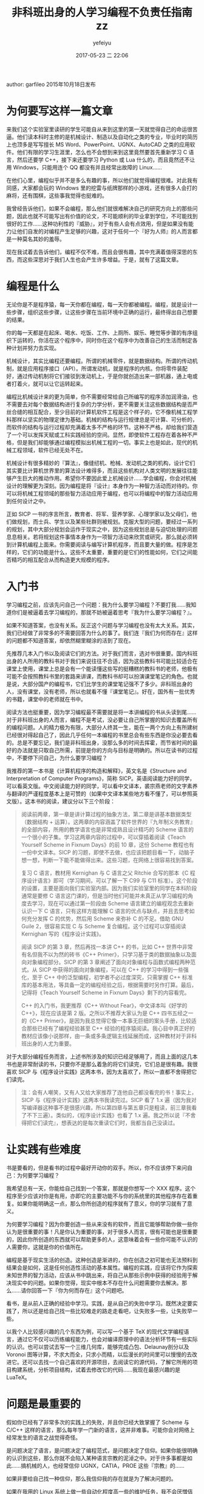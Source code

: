 #+STARTUP: showall
#+STARTUP: hidestars
#+OPTIONS: H:2 num:t tags:nil toc:nil timestamps:t
#+LAYOUT: post
#+AUTHOR: yefeiyu
#+DATE: 2017-05-23 二 22:06
#+TITLE: 非科班出身的人学习编程不负责任指南zz
#+DESCRIPTION: 转载文章，该作者能站在人生的角度思考
#+TAGS: 编程, sicp, 学习, 指南, 转载, zz
#+CATEGORIES: zza

author: garfileo
2015年10月18日发布
* 为何要写这样一篇文章

来我们这个实验室里读研的学生可能自从来到这里的第一天就觉得自己的命运很苦逼。他们读本科时主修的是机械设计、制造以及自动化之类的专业，毕业时的简历上也顶多是写写擅长 MS Word、PowerPoint、UGNX、AutoCAD 之类的应用软件。他们有限的学习生涯里，怎么也不会想到来到这里竟然要首先重新学习 C 语言，然后还要学 C++，接下来还要学习 Python 或 Lua 什么的，而且竟然还不让用 Windows，只能用连个 QQ 都没有并且经常出故障的 Linux……

在他们心里，编程似乎并不是多么有趣的事，所以他们就觉得编程很难。对此我有同感，大家都会玩的 Windows 里的挖雷与纸牌那样的小游戏，还有很多人会打的麻将，还有围棋，这些事我觉得也挺难的。

我曾经告诉他们，如果不会编程，那么他们就很难解决自己的研究方向上的那些问题，因此也就不可能写出有价值的论文，不可能顺利的毕业拿到学位，不可能找到很好的工作……这种功利性的『威胁』，对于有些人会有点效用，但是如果没有能力让他们自发的对编程产生足够的兴趣，这对于任何一个『好为人师』的人而言都是一种莫名其妙的羞辱。

现在我试着去告诉他们，编程不仅不难，而且会很有趣，其中充满着值得深思的东西，而这些深思对于我们人生也会产生许多增益。于是，就有了这篇文章。

* 编程是什么

无论你是不是程序猿，每一天你都在编程，每一天你都被编程。编程，就是设计一些步骤，组织这些步骤，让这些步骤在当前环境中正确的运行，最终得出自己想要的结果。

你的每一天都是在起床、喝水、吃饭、工作、上厕所、娱乐、睡觉等步骤的有序组织下运转的，你活在这个程序中，同时你在这个程序中为改善自己的生活而制定各种计划并努力去实现。

机械设计，其实比编程还要编程。所谓的机械零件，就是数据结构。所谓的传动机制，就是应用程序接口（API）。所谓发动机，就是程序的内核。你将零件装配好，通过传动机制将它们接驳到发动机上，于是你就创造出来一部机器，通上电或者打着火，就可以让它运转起来。

编程比机械设计来的更为简单，你不需要经常给自己所编写的程序添加润滑油，也不需要去对每个数据结构进行复杂的力学分析，更不需要关注这些数据结构是否严丝合缝的相互配合，至少目前的计算机软件工程是这个样子的，它不像机械工程学科那样以坚实的物理定律为基础。机械的结构与运行规律总是可计算、可分析的，而软件的结构与运行过程却充满着太多不严格的环节。这种不严格，却给我们营造了一个可以发挥天赋或工科实践经验的空间。显然，即使软件工程存在着各种不严格，但是我们却能够通过编程模拟出机械工程的一切。事实上也是如此，现代的机械工程领域，软件已经无处不在。

机械设计有很多精妙的『算法』，像缝纫机、枪械、发动机之类的机构，设计它们其实要比计算机世界里的算法设计难得多，而且这些机构对人类文明的发展往往能够产生巨大的推动作用。希望你不要因此爱上机械设计……学会编程，你会对机械设计的理解更为深刻。因为编程是将『设计』本身作为一种智力活动而对待的。你可以将机械工程领域的那些智力活动应用于编程，也可以将编程中的智力活动应用到任何设计之中。

正如 SICP 一书的序言所言，教育者、将军、营养学家、心理学家以及父母们，他们做规划，而士兵、学生以及某些社群则被规划。克服大型的问题，要经过一系列的规划，其中大部分规划会运作于现实之中，因为这些规划总是与迫切处理的问题息息相关。若将规划这件事情本身作为一项智力活动来欣赏或研究，那么就必须转到计算机编程上面来。你需要阅读与编写计算机程序，而且要大量的做。程序是怎样的，它们的功能是什么，这些不太重要，重要的是它们的性能如何，它们之间能否精巧的相互配合从而构造更大规模的程序。
* 入门书

学习编程之前，应该先问自己一个问题：我为什么要学习编程？不要打我……我知道你们是被逼着去学习编程的，那就不妨被逼着思考『我为什么要学习编程？』。

如果不知道答案，也没有关系。反正这个问题与学习编程也没有太大关系。其实，我们已经做了非常多的不需要回答为什么的事了。我们连『我们为何而存在』这样的问题都不知道答案，却依然糊里糊涂的活到了现在。

先推荐几本入门书以及阅读它们的方法。对于我们而言，选对书很重要。国内科班出身的人所用的教科书对于我们来说往往不合适，因为这些教科书可能比较适合在课堂上使用，课堂上总是会有一个能读懂这些写的挺糟糕的教科书的老师，他极有可能不会按照教科书里的套路来讲课，而教科书却可以扮演课堂笔记的角色。也就是说，大部分国产的编程书，它们比学生的课堂笔记强不了多少。非科班出身的人，没有课堂，没有老师，所以也就看不懂『课堂笔记』。好在，国外有一批优秀的书籍，课堂中的老师就在书中。

阅读方法也挺重要，因为学习编程最不需要就是将一本讲编程的书从头读到尾……对于非科班出身的人而言，编程不是考试，没必要让自己所掌握的知识去覆盖所有的编程问题。人的精力极为有限，大部分人终其一生，能在一两个方向上有所建树已经很对得起自己了，因此几乎任何一本编程的书里总会有些东西是你没必要去看的。总是不要忘记，我们是非科班出身，没那么多的时间去挥霍，而节省时间的最好的办法就是只取自己所需，前提是你的方向与目标是明确的。所以在读书的过程中，不要停下问自己，为什么要学习编程？

我推荐的第一本书是《计算机程序的构造和解释》，英文名是《Structure and Interpretation of Computer Programs》，简称 SICP。英语阅读能力好的同学，可以看英文版。中文阅读能力好的同学，可以看中文译本，裘宗燕老师的文字素养与翻译的严谨程度基本上是可赞的（如果中文译本某些地方看不懂了，可以参照英文版）。这本书的阅读，建议分以下三个阶段：
#+BEGIN_QUOTE

    阅读前两章，第一章是讲计算过程的抽象方法，第二章是讲基本数据类型（数据结构 + 运算）。这两章的内容涵盖了软件世界的『九年制义务教育』的全部内容，所用的教学语言也是非常成熟且设计精巧的 Scheme 语言的一个很小的子集。学习这两章内容的过程中，可以穿插着阅读《Teach Yourself Scheme in Fixnum Days》的前 10 章，这份 Scheme 教程也有一份中文译本。SICP 的习题，即使不去做，也应该把题目看一下，动脑子想一想，判断一下能不能做得出来。这些习题，在网络上很容易找到答案。

    复习 C 语言，教材用 Kernighan 与 C 语言之父 Ritchie 合写的那本《C 程序设计语言》即可（学习期间，可以了解一下 C99 与 C11 标准）。这个阶段的设置，主要是面向我们实验室内部。因为我们实验室里的同学在本科阶段通常是要修 C 语言这门课的，但是当时他们可能并未真正从学习编程的角度去学习，现在可以通过第一阶段由 Scheme 语言建立的编程观念去重新认识一下 C 语言，只有这样方能理解 C 语言的优点与缺点，并且去思考如何充分发挥 C 的优势，然后用 Scheme 来弥补 C 的不足。借助 GNU Guile 2，很容易实现 C 与 Scheme 复合编程。这个过程可以穿插阅读 Kernighan 写的《程序设计实践》。

    阅读 SICP 的第 3 章，然后再找一本讲 C++ 的书，比如 C++ 世界中非常有名但我不以为然的砖书《C++ Primer》，只学习基于类的数据抽象以及面向对象编程部分。SICP 的第 3 章阐述了面向对象编程与函数式编程两种范式。从 SICP 中获得的面向对象编程，可以在 C++ 的学习中得到一些强化，至于 C++ 中的泛型编程，初学者不必过度深究，只需掌握 C++ 标准库的基本用法，等具备一定的编程经验之后，根据需要时另作打算。最后，记得将《Teach Yourself Scheme in Fixnum Days》剩下的内容看完。
#+BEGIN_QUOTE

    C++ 的入门书，我更推荐《C++ Without Fear》，中文译本叫《好学的 C++》，现在应该是第 2 版。之所以不推荐大家认为是 C++ 四书五经之一的《C++ Primer》，是因为我总觉得它像一本事无巨细的案头手册，比较适合那些已经有了编程经验甚至 C++ 经验的程序猿阅读。我心目中真正好的教材应该像小说那样，由一条或多条逻辑主线延展而成，这种教材对于非科班出身的人尤为重要。

#+END_QUOTE
#+END_QUOTE

对于大部分编程任务而言，上述书所涉及的知识已经足够用了，而且上面的这几本书也是非常耐读的书，只要你不是那么着急的将它们读完，它们总是很有趣。我很喜欢 SICP 与《程序设计实践》这两本书，因为太喜欢了，所以一直都不舍得把它们读完。
#+BEGIN_QUOTE

    注：会有人嘲笑，又有人又给大家推荐了连他自己都没看完的书！事实上，SICP 与《程序设计实践》这两本书我读完过。SICP 看了 1.x 遍（因为我对写编译器这种事不是很感兴趣，所以第四章与第五章只是粗读，前三章我看了不下三遍）。类似的，《程序设计实践》也看了 1.x 遍。我之所以说『不舍得把它们读完』，想表达的是每次重读它们时，我都当自己没读过。

#+END_QUOTE

* 让实践有些难度

书是要看的，但是看书的过程中最好开动你的双手。所以，你不应该停下来问自己：为何要学习编程？

我希望总有一天，你能给自己找到一个答案，那就是你想写一个 XXX 程序。这个程序至少应该对你是有用，亦即它的主要功能不与你的系统里的其他程序存在着重复。如果你能明确这一点，那么你所创造的程序就有了意义，你的学习就有了意义。

为何要学习编程？因为你要创造一些从来没有的软件，而且它能够帮助你做一些你认为是很重要的事！凡是你认为重要的事，对于很多人而言，很有可能也是很重要的，因此你所创造的东西就可以帮助更多的人，这意味着会有一些你可能不认识的人需要你，这就是你的价值所在。

编程是基于现实生活的创造。这种创造是渐进的，你在创造之初可能也无法预料到结果会是如何，这是任何创造性活动的基本属性。编程的实践，应该将它作为探索未知世界的智力活动，应该从书中跳出来，将自己从那些示例中获得的经验用于解决现实中的问题。如果你觉得，现实中根本不存在什么问题需要你去解决。那么……请你回答一下『你为何而存在』这个问题吧。

看书，是从前人正确的经验中学习。实践，是从自己的失败中学习。既然决定要实践了，所以还是给自己找一些比较难走的路走走看吧，让失败多一些，让失败早一些。

以我个人比较感兴趣的几个东西为例，可以写一个基于 TeX 的现代文学编程语言，通过它不仅可以历练编程能力，也会对编译原理中的语法分析环节有一些实际的认识。也可以尝试去写一个三维几何库，能够完成凸包、Delaunay剖分以及 Voronoi 图等计算，不求大而全，只求小而精，以后漫长的时间里可以慢慢的去改进它。还可以去找一个自己喜欢的开源项目，去阅读它的源代码，了解它所用的项目构建系统，分析项目结构，试着去修改它的代码……我现在最感兴趣的是 LuaTeX。

* 问题是最重要的

假如你已经有了非常多次的实践上的失败，并且你已经大致掌握了 Scheme 与 C/C++ 这样的语言，那么每年学一门新的语言，这并非难事。可能你会对网络上经常发生的语言之战觉得奇怪。

是问题决定了语言，是问题决定了编程范式，是问题决定了信仰。如果你能很明确的认识到这些，那么你就不会陷入某种语言宗教的泥淖之中。对于许多事都是如此……搞机械的人，也经常信仰 UGNX，CATIA，PROE 这些『宗教』的……

如果非要给自己找一种信仰，那么我信仰我的存在就是为了解决问题的。

如果在我用的 Linux 系统上做一些自动化程度高一些的维护任务，我不会厌憎佶屈聱牙的 Bash 脚本，而是非常欣赏它像胶水一样快速的将几个本来是独立运行的程序连接起来替我完成复杂的任务。

如果我要临时的做一些文本处理工作，我可以用 python 3，因为它对 UTF-8 支持的挺好，而且字符串库功能齐备。如果只是进行一些文本的替换，emacs 或 sed 之类现成的工具也够用了。

如果我要写一个严肃的程序，严肃到了它的生命可能要很久，那我会选择一门成熟稳定的语言来实现它，即使用 C，我也不会烦弃它的繁琐的代码，我会尽力凝练程序中要实现的功能。

人生中本来就面临着许多选择，但是非常多的人在选择之前并未认真的去考察自己面对的问题。

不过，对问题本身的考察，需要一套基本的工具集。没有听诊器、手术刀或 X 光，再厉害的医生也无法分析人体的内部发生了什么。对于编程而言，我认为上述我推荐的书中所涉及的知识已经足够用来洞察软件世界的各种问题了，以此为基础，我们只需再保持心态的开放，随时汲取所需的知识就可以了。例如，虽然上述几本书没有一本是讲 Web 开发的，但是如果你熟悉 Scheme，就可以发现 JavaScript、HTML 5、CSS 3 之类的语言并没有超出 Scheme 的范畴，你可以很快的就掌握它们。

* 算法

解决问题需要算法。既然编程无处不在，那么算法也是无处不在的。但是，如果随便拿起一本讲算法的书，随便一本，可能都会让你觉得头昏脑胀。也许你会担心，连算法的书都看不懂，还怎么写程序？

当初我刚学习编程的时候，写过二十四点、汉诺塔、八皇后、俄罗斯方块之类的小程序。后来，在现实的项目里，也写过堆排序、快速排序、矩阵的 LU 与 SVD 分解、无向连通图的最小生成树及最短路径之类的程序。但是现在，随便拿一个让我去实现，我还是不得不去翻书看懂算法，然后再去写程序……

我想说的是，如果你正在阅读一本讲算法的书，书里有些算法或它的示例是你一时无法看懂的，可以跳过去。很多专门讲算法的书里，充斥着心智游戏。如果你无法将自己代入到这些游戏的情境中，这个游戏的玩法自然就是不明了的。现在看起来，这是很自然的事，然而当初我却一遍又一遍的怀疑自己的智商，特别是看到网络上很多人像喝白开水一样的谈论着这些心智游戏，我一度怀疑，我不适合做编程方面的事。

幸好，这个世界足够稳定，以至于我们不需要了解相对论与量子力学也能够很好的生活下去。大部分人，连牛顿力学都不需要了解……算法也是这样，特别是现在已经存在了相当多的实现，例如几乎任何一种编程语言的标准库中都提供一维数据的快速排序算法的实现。基本上，只要是对现实中的问题非常重要的算法，你总是能够找到它们的既有实现，取而用之。

当你走在街上，那些高高矗立恢宏建筑，建筑工人建造它们的过程中可曾用了极高心智的技术？编程，本质上也是如此，工程经验的重要性大于心智。甚至在编程中，过多的运用心智，反而会适得其反。

我不是说学习算法没有必要，我只是强调不要被一时难以理解的算法挡住你。你天生就拥有一些无比强大的算法，它们是穷举、贪婪与分治，还有最强大的『演化』与『神经网络』。那些专门讲算法的书，只不过是是了很蹩脚的语言、符号以及示例将你天生的直觉刻画出来而已。只要你在现实中遇到问题，你总是能够找到求解这个问题的方法，而不是只有读懂了某本讲算法的书你才能解决这个问题。

很多算法书，都是我看不懂的。它们的第一章就是让我复习数学归纳法，第二章就是让我学习算法的时间与空间复杂度分析……而我属于对数学缺乏直觉的人，对我而言，这些书的唯一价值就是故意不让我去读它。即使是我心目中的大神 Knuth 的传世之作《计算机编程艺术》，它唯一的目的似乎就是让我觉得我不是搞艺术的。

很久之后，我在学校图书馆闲逛的时候，发现了《如何求解问题：现代启发式方法》这本书，翻了翻，就开始叹息，为什么一开始不知道这本书？

* 增强对计算机的理解

有时间与精力可以阅读一些专业性强一些的计算机理论的书籍，譬如操作系统原理、编译原理、算法与数据结构之类。看不懂太专业的书，或者没那么多时间和精力，可以看看计算机科学的一些科普著作。有本《通灵芯片》值得一看，薄薄的小册子，三五天的业余时间就可以看完。有本《编码：隐匿在计算机软硬件背后的语言》，算是《通灵芯片》的加强版，也值得一看。有一本《深入理解计算机系统》，以程序员的视角来看计算机的软硬件系统，也是一本很好的书，不过就是要读完它，需要一些耐心与时间，所以没必要一次性看完。也可以继续将 SICP 的第四、五章看完。

虽然你的编程技能不会因为读了这些讲述计算机原理的书而突飞猛进，但是这些书可以让你理解你的程序是在一个什么样的世界里运行的。虽然你不知道自己为何而存在，但是你知道这个程序为何而存在。你不仅知道它为何而存在，还知道它怎样存在，并且也知道怎样让它更好的存在。这样，也就没必要在那些所谓的『XXX 箴言』、『XXX 之道』、『XXX 之禅』的书籍上浪费你有限的生命。

有时间，也可以复习一下《黑客帝国》，它的导演虽然不是程序猿，但胜似程序猿。看完黑客帝国，也可以看看 Steven Levy 写的《黑客：计算机革命的英雄》。从技术层面跃迁到人文层面，也许那时你会对自己的人生有着更为深刻的认识。计算机，是人类为自己创造出来的最好的一面镜子。我们现在没有能力了解自身，但是我们可以制造与发展计算机来逐步了解自己。

* 从其他领域寻找答案

有必要阅读一些哲学、物理、生物之类的书籍，如果没时间或者基础也不好，可以看科普书籍，而且我比较推荐看后者。看这些书，对编程技能没有太直接的帮助，但是它们往往会让你对身处的这个世界有所反思，甚至可以获得一些新的认识，让自己的意志更为笃定。

如果从未想过去看哲学的书，我推荐一本 14 岁的少男少女就应该阅读的《苏菲的世界》。罗素的那本《西方哲学史》虽然出自他个人的视角，但是显然我们对哲学的理解也很难达到他那样的高度，鉴于我们也不是打算去在哲学上有所成就，《西方哲学史》足够我们看的了。我不认为这个世界上真正存在『正确』的哲学。

复习物理。《费恩曼物理学讲义》第一卷就很好，人类所能感知到的这个世界，费恩曼像讲故事一样的差不多一网打尽了。如果连费曼的书都看不懂，不妨看看《时间的形状》+《量子物理史话》，它们是近年来在相对论及其之后的物理学方面中国人写的非常优秀的科普书。还有一本是我大学时经常看的《从一到无穷大》，虽然年代已颇为久远，但依然不失为极好的物理科普著作。

生物学，这门课在中学时是我最讨厌的课程之一。因为我实在是看不懂书里的插图，乡村中学连个显微镜与真实的标本都没有，所以长期以来，我一直都是个生物盲。很多常见的花草树木鸟兽虫鱼，我连它们的名字都叫不上来，更不要说它们具体属于哪个门纲目科属种了。但是有一本生物学的书我还是能看懂的——《漫画玩转遗传学》，这是本非常好的遗传学科普书。当时我是因为学习遗传算法而买来的，结果从它从第一页开始就把我的眼睛抓住了。

* 这些书你都看过么？

都看过，但是有一些也没有看完。有些书是看完了，但是时间久了，有些遗忘，一直想找点时间再重读一遍。

有些书是因为实在太好，不忍心一下都看完。这样说，有些矫情，但事实就是如此。像《费恩曼物理学讲义》，虽然有着物理学界小飞侠之称的费恩曼已经将深邃的物理学变成了我能够读懂的人类语言，但是一方面我不是专业研究物理学的人，我没有必要赶进度似的将他的书彻底读完。学物理专业的人，可能也不会去将《计算机程序的构造和解释》与《计算机编程实践》看完的，否则他们就不会那么酷爱 python 了。

有些书对我而言是因为太难，即使我觉得已经看完了，但过一段时间发现，跟没看过是一样的。这些书，我也只能归类为没有看完的书。

凡是我看的书，都是我认为在书中所涉及的方向上，作者比我走的更为深远。不过，我也不自卑，因为他们现在已经没法走了……

* 后记

本文写于一个深秋又寂寞的下午，目的只是为我的小伙伴们学习编程指出一条道路。从 SICP 开始，可能有许多人觉得不靠谱，但是考虑到这些小伙伴一个一个都是研究生，考研期间经过了高数、线代、概率以及英语的『洗礼』，研一也会修数值分析与矩阵分析这两门数学课。即使他们以前从未接触过编程，但是他们的情况，SICP 还是挺适合他们的。如果他们连 SICP 的前两章都搞不定，这只能说明他们连 MIT 大一的学生都不如了……

对于我不知道底细又打算学编程的同学，这篇文章可能不会太靠谱，所以我只能在题目中写上『不负责任』。不过，文章中出现的这些书，我觉得还都是挺不错的，有时间看一下，应该不是浪费时间。

    2015年10月18日发布
